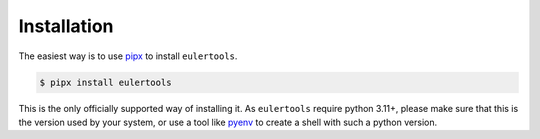 ============
Installation
============

The easiest way is to use `pipx`_ to install ``eulertools``.

.. code:: console

   $ pipx install eulertools

This is the only officially supported way of installing it.
As ``eulertools`` require python 3.11+, please make sure that
this is the version used by your system, or use a tool like
`pyenv`_ to create a shell with such a python version.

.. _pipx: https://pypa.github.io/pipx/
.. _pyenv: https://github.com/pyenv/pyenv
